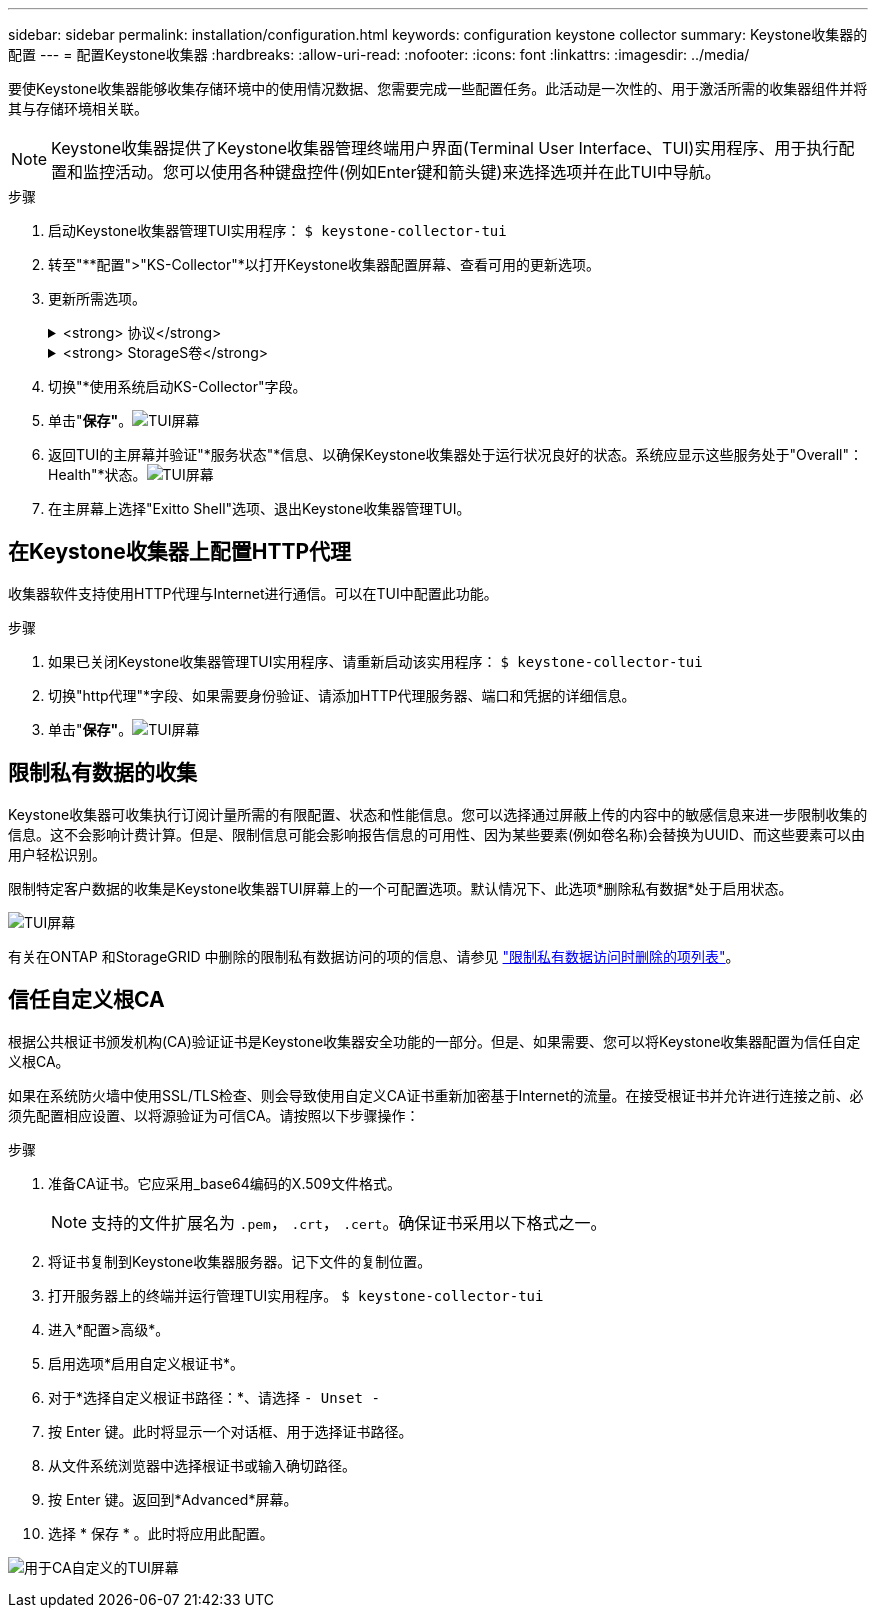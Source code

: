 ---
sidebar: sidebar 
permalink: installation/configuration.html 
keywords: configuration keystone collector 
summary: Keystone收集器的配置 
---
= 配置Keystone收集器
:hardbreaks:
:allow-uri-read: 
:nofooter: 
:icons: font
:linkattrs: 
:imagesdir: ../media/


[role="lead"]
要使Keystone收集器能够收集存储环境中的使用情况数据、您需要完成一些配置任务。此活动是一次性的、用于激活所需的收集器组件并将其与存储环境相关联。


NOTE: Keystone收集器提供了Keystone收集器管理终端用户界面(Terminal User Interface、TUI)实用程序、用于执行配置和监控活动。您可以使用各种键盘控件(例如Enter键和箭头键)来选择选项并在此TUI中导航。

.步骤
. 启动Keystone收集器管理TUI实用程序：
`$ keystone-collector-tui`
. 转至"**配置">"KS-Collector"*以打开Keystone收集器配置屏幕、查看可用的更新选项。
. 更新所需选项。
+
.<strong> 协议</strong>
[%collapsible]
====
** *收集ONTAP 使用量*：此选项可用于收集ONTAP 的使用量数据。添加Active IQ Unified Manager (Unified Manager)服务器和服务帐户的详细信息。
** *收集ONTAP 性能数据*：此选项可用于收集ONTAP 的性能数据。默认情况下、此选项处于禁用状态。如果您的环境需要进行性能监控以实现SLA、请启用此选项。提供Unified Manager数据库用户帐户详细信息。有关创建数据库用户的信息、请参见 link:../installation/addl-req.html["创建Unified Manager用户"]。
** *删除私有数据*：此选项将删除客户的特定私有数据、默认情况下处于启用状态。有关在启用此选项后从指标中排除哪些数据的信息、请参见 link:../installation/configuration.html#limit-collection-of-private-data["限制私有数据的收集"]。


====
+
.<strong> StorageS卷</strong>
[%collapsible]
====
** *收集StorageGRID 使用情况*：此选项可用于收集节点使用情况详细信息。添加StorageGRID 节点地址和用户详细信息。
** *删除私有数据*：此选项将删除客户的特定私有数据、默认情况下处于启用状态。有关在启用此选项后从指标中排除哪些数据的信息、请参见 link:../installation/configuration.html#limit-collection-of-private-data["限制私有数据的收集"]。


====
. 切换"*使用系统启动KS-Collector"字段。
. 单击"*保存"*。image:tui-1.png["TUI屏幕"]
. 返回TUI的主屏幕并验证"*服务状态"*信息、以确保Keystone收集器处于运行状况良好的状态。系统应显示这些服务处于"Overall"：Health"*状态。image:tui-2.png["TUI屏幕"]
. 在主屏幕上选择"Exitto Shell"选项、退出Keystone收集器管理TUI。




== 在Keystone收集器上配置HTTP代理

收集器软件支持使用HTTP代理与Internet进行通信。可以在TUI中配置此功能。

.步骤
. 如果已关闭Keystone收集器管理TUI实用程序、请重新启动该实用程序：
`$ keystone-collector-tui`
. 切换"http代理"*字段、如果需要身份验证、请添加HTTP代理服务器、端口和凭据的详细信息。
. 单击"*保存"*。image:tui-3.png["TUI屏幕"]




== 限制私有数据的收集

Keystone收集器可收集执行订阅计量所需的有限配置、状态和性能信息。您可以选择通过屏蔽上传的内容中的敏感信息来进一步限制收集的信息。这不会影响计费计算。但是、限制信息可能会影响报告信息的可用性、因为某些要素(例如卷名称)会替换为UUID、而这些要素可以由用户轻松识别。

限制特定客户数据的收集是Keystone收集器TUI屏幕上的一个可配置选项。默认情况下、此选项*删除私有数据*处于启用状态。

image:tui-4.png["TUI屏幕"]

有关在ONTAP 和StorageGRID 中删除的限制私有数据访问的项的信息、请参见 link:../installation/data-collection.html["限制私有数据访问时删除的项列表"]。



== 信任自定义根CA

根据公共根证书颁发机构(CA)验证证书是Keystone收集器安全功能的一部分。但是、如果需要、您可以将Keystone收集器配置为信任自定义根CA。

如果在系统防火墙中使用SSL/TLS检查、则会导致使用自定义CA证书重新加密基于Internet的流量。在接受根证书并允许进行连接之前、必须先配置相应设置、以将源验证为可信CA。请按照以下步骤操作：

.步骤
. 准备CA证书。它应采用_base64编码的X.509文件格式。
+

NOTE: 支持的文件扩展名为 `.pem`， `.crt`， `.cert`。确保证书采用以下格式之一。

. 将证书复制到Keystone收集器服务器。记下文件的复制位置。
. 打开服务器上的终端并运行管理TUI实用程序。
`$ keystone-collector-tui`
. 进入*配置>高级*。
. 启用选项*启用自定义根证书*。
. 对于*选择自定义根证书路径：*、请选择 `- Unset -`
. 按 Enter 键。此时将显示一个对话框、用于选择证书路径。
. 从文件系统浏览器中选择根证书或输入确切路径。
. 按 Enter 键。返回到*Advanced*屏幕。
. 选择 * 保存 * 。此时将应用此配置。


image:kc-custom-ca.png["用于CA自定义的TUI屏幕"]
